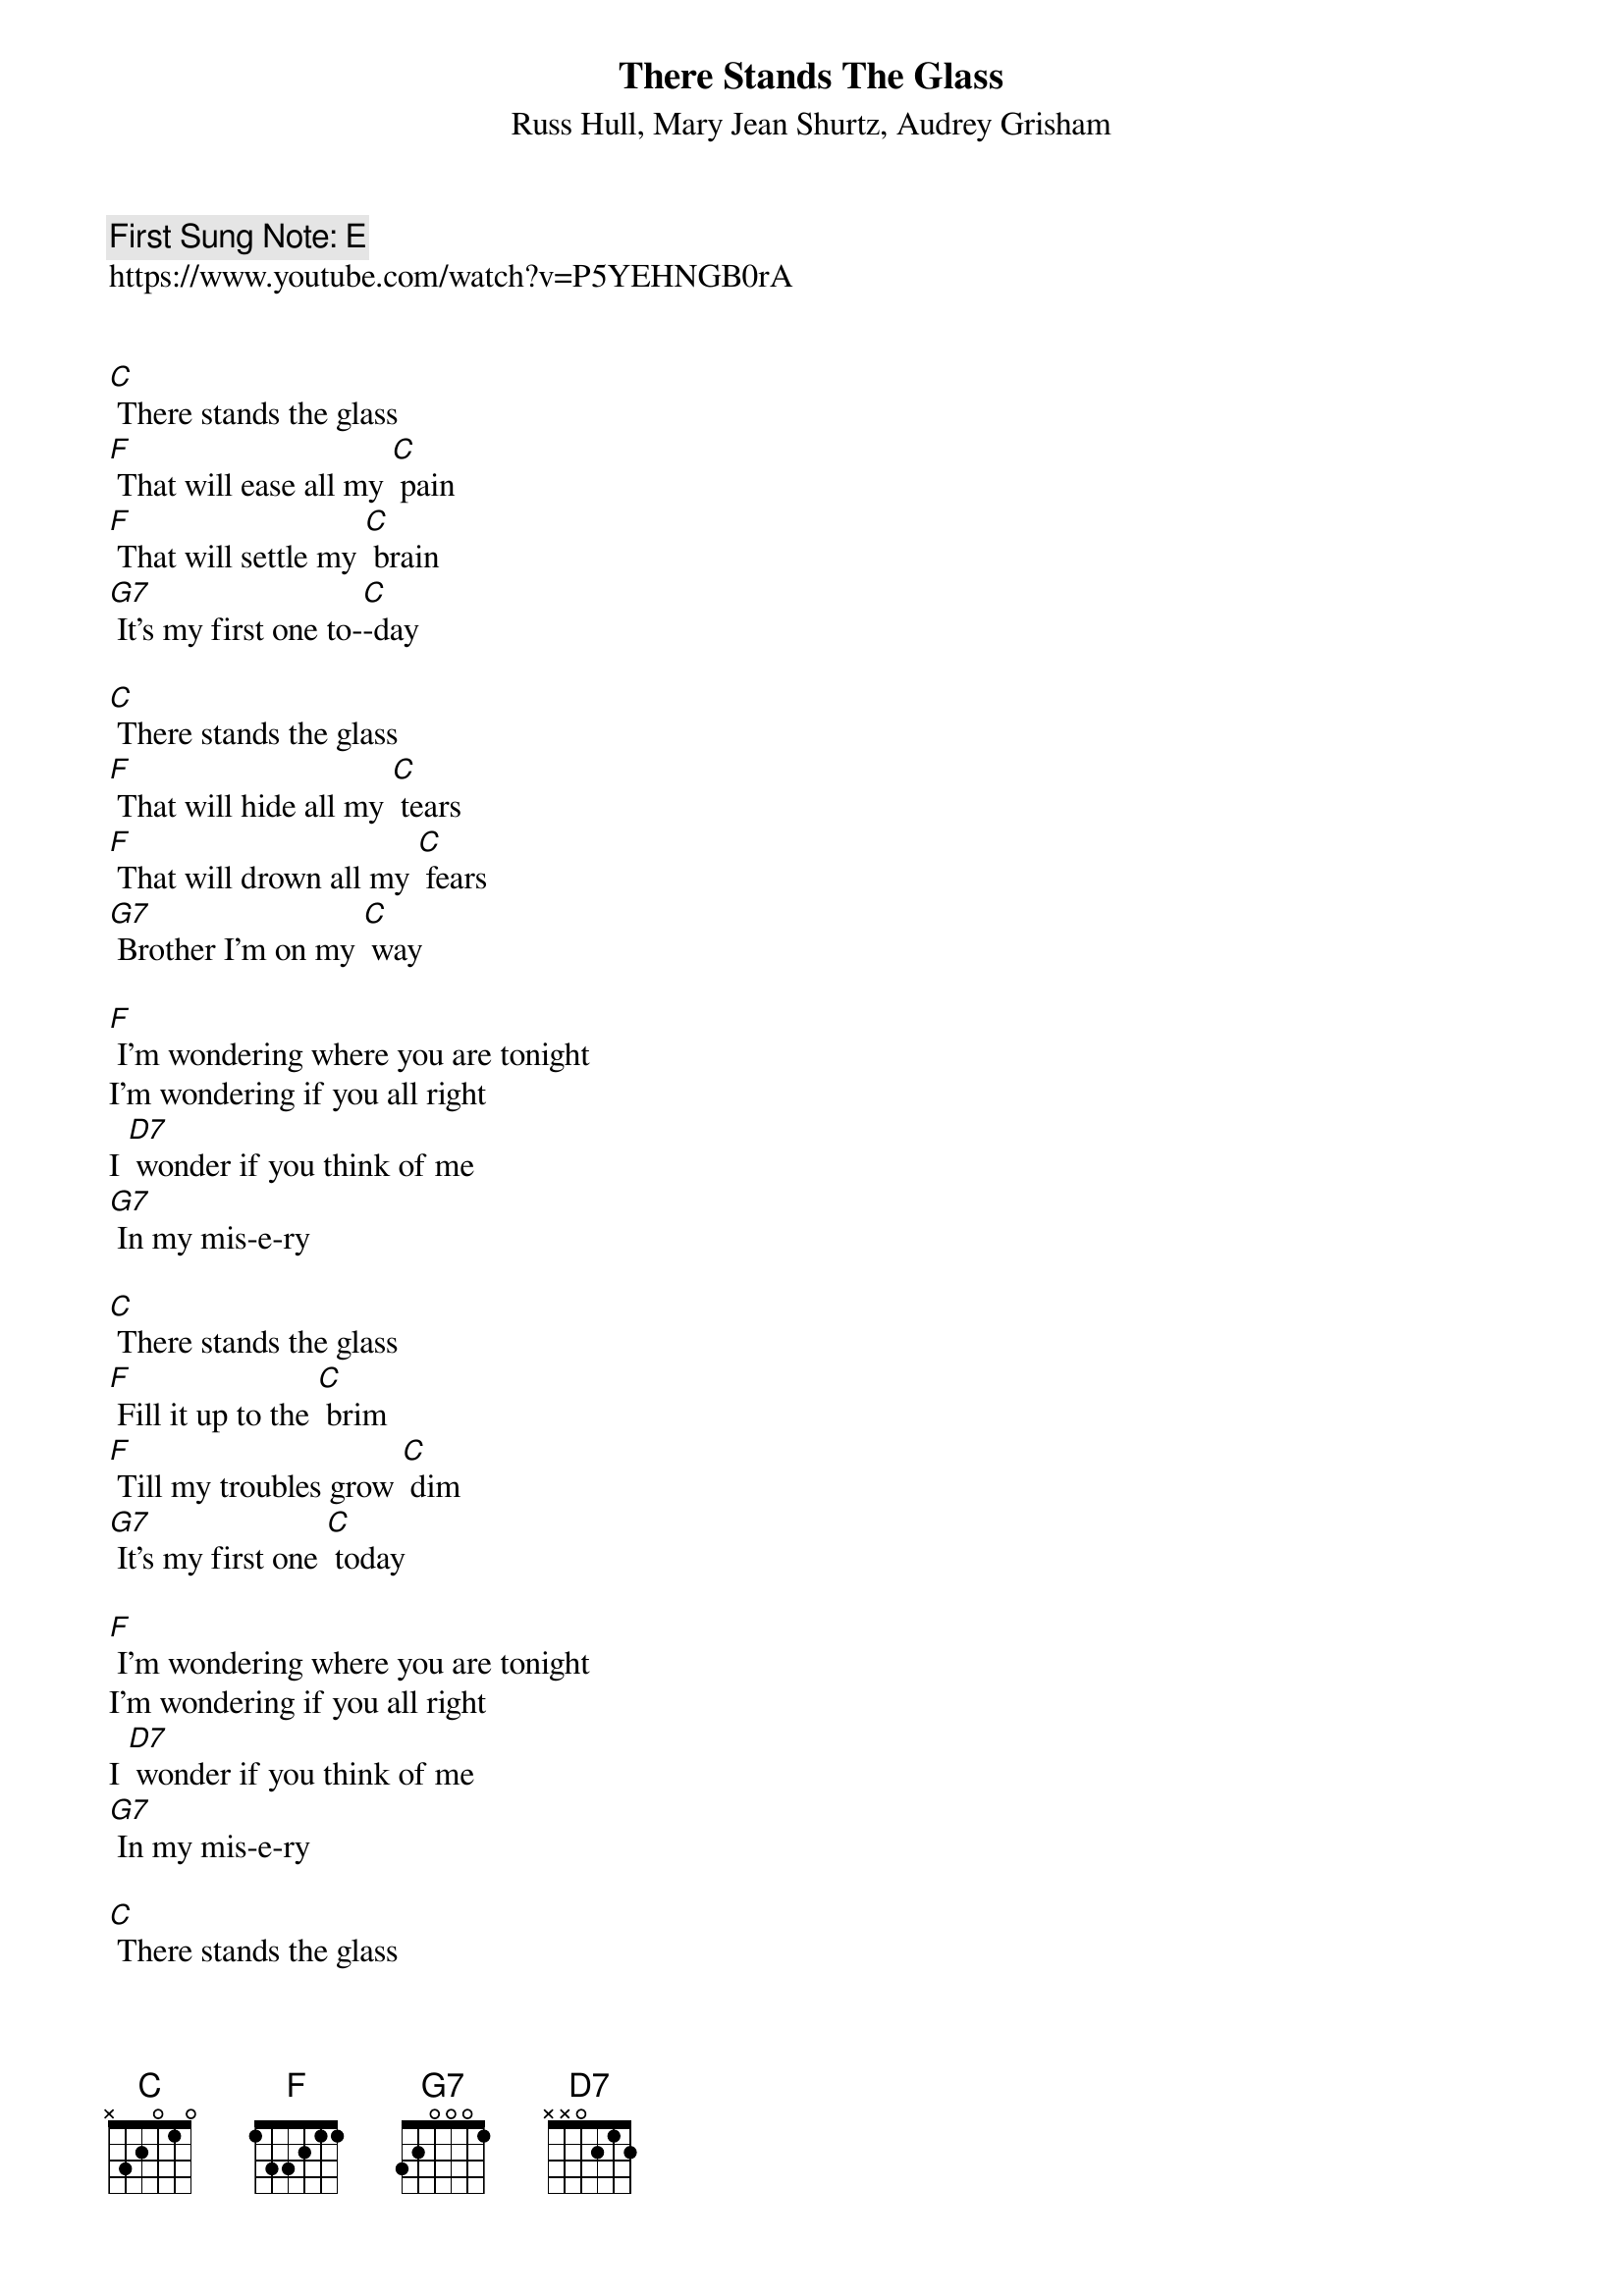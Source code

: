 {t:There Stands The Glass}
{st: Russ Hull, Mary Jean Shurtz, Audrey Grisham}
{key: C}
{duration:120}
{time:4/4}
{tempo:100}
{book:BEER}
{keywords:BEER, ENGLISH}
{c: First Sung Note: E }                         
https://www.youtube.com/watch?v=P5YEHNGB0rA


[C] There stands the glass 
[F] That will ease all my [C] pain  
[F] That will settle my [C] brain 
[G7] It's my first one to-[C]-day 
                  
[C] There stands the glass  
[F] That will hide all my [C] tears 
[F] That will drown all my [C] fears 
[G7] Brother I'm on my [C] way

[F] I'm wondering where you are tonight
I'm wondering if you all right
I [D7] wonder if you think of me
[G7] In my mis-e-ry 

[C] There stands the glass 
[F] Fill it up to the [C] brim 
[F] Till my troubles grow [C] dim
[G7] It's my first one [C] today

[F] I'm wondering where you are tonight
I'm wondering if you all right
I [D7] wonder if you think of me
[G7] In my mis-e-ry 

[C] There stands the glass 
[F] Fill it up to the [C] brim 
[F] Till my troubles grow [C] dim
[G7] It's my first one [C] today